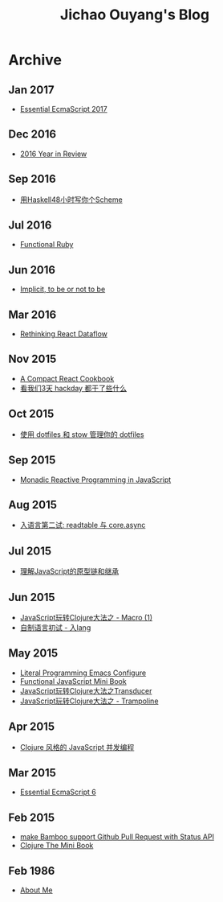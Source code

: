 #+TITLE: Jichao Ouyang's Blog

#+OPTIONS: toc:nil
* Archive
:PROPERTIES:
:HTML_CONTAINER_CLASS: year
:END:

** Jan 2017
  + [[file:javascript/essential-ecmascript-2017.org][Essential EcmaScript 2017]]

** Dec 2016
  + [[file:2016-year-in-review.org][2016 Year in Review]]

** Sep 2016
  + [[file:write-yourself-a-scheme-in-haskell/index.org][用Haskell48小时写你个Scheme]]

** Jul 2016
  + [[file:functional-ruby.org][Functional Ruby]]

** Jun 2016
  + [[file:scala/implicit-conversions.org][Implicit, to be or not to be]]

** Mar 2016
  + [[file:javascript/rethinking-react-dataflow.org][Rethinking React Dataflow]]

** Nov 2015
  + [[file:javascript/react-cookbook-mini.org][A Compact React Cookbook]]
  + [[file:javascript/react-transdux-the-clojure-approach-of-flux.org][看我们3天 hackday 都干了些什么]]

** Oct 2015
  + [[file:github/using-dotfiles-and-stow-to-manage-your-dotfiles.org][使用 dotfiles 和 stow 管理你的 dotfiles]]

** Sep 2015
  + [[file:javascript/reactive-programming.org][Monadic Reactive Programming in JavaScript]]

** Aug 2015
  + [[file:javascript/ru-lang-second-attampt.org][入语言第二试: readtable 与 core.async]]

** Jul 2015
  + [[file:javascript/understand-prototype.org][理解JavaScript的原型链和继承]]

** Jun 2015
  + [[file:javascript/clojure-essence-in-javascript-macro.org][JavaScript玩转Clojure大法之 - Macro (1)]]
  + [[file:javascript/clojure-essence-in-javascript-macro-2.org][自制语言初试 - 入lang]]

** May 2015
  + [[file:emacs/literal-programming-emacs-config.org][Literal Programming Emacs Configure]]
  + [[file:javascript/functional-javascript.org][Functional JavaScript Mini Book]]
  + [[file:javascript/clojure-essence-in-javascript-transducer.org][JavaScript玩转Clojure大法之Transducer]]
  + [[file:javascript/clojure-essence-in-javascript-trampoline.org][JavaScript玩转Clojure大法之 - Trampoline]]

** Apr 2015
  + [[file:javascript/clojure-core.async-essence-in-native-javascript.org][Clojure 风格的 JavaScript 并发编程]]

** Mar 2015
  + [[file:javascript/essential-ecmascript6.org][Essential EcmaScript 6]]

** Feb 2015
  + [[file:make Bamboo support Github Pull Request with Status API.org][make Bamboo support Github Pull Request with Status API]]
  + [[file:clojure/clojure-the-mini-book.org][Clojure The Mini Book]]

** Feb 1986
  + [[file:jichao.ouyang.org][About Me]]
